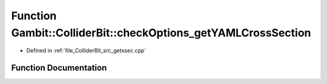 .. _exhale_function_getxsec_8cpp_1a8bc2df3538bcfcf6f99c7f6d7bf52710:

Function Gambit::ColliderBit::checkOptions_getYAMLCrossSection
==============================================================

- Defined in :ref:`file_ColliderBit_src_getxsec.cpp`


Function Documentation
----------------------


.. doxygenfunction:: Gambit::ColliderBit::checkOptions_getYAMLCrossSection(const Options&, const str, std::pair<str, str>&, str&, bool&, str&)
   :project: GAMBIT